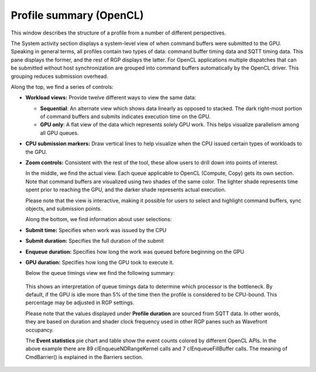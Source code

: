 
Profile summary (OpenCL)
------------------------

This window describes the structure of a profile from a number of
different perspectives.

.. image:: media_rgp/RGP_ProfileSummary_1.png

The System activity section displays a system-level view of when command buffers were submitted to the GPU.
Speaking in general terms, all profiles contain two types of data: command buffer
timing data and SQTT timing data. This pane displays the former, and the
rest of RGP displays the latter. For OpenCL applications multiple dispatches that can be submitted
without host synchronization are grouped into command buffers automatically by the OpenCL driver.
This grouping reduces submission overhead.

Along the top, we find a series of controls:

-  **Workload views:** Provide twelve different ways to view the same data:

   -  **Sequential**: An alternate view which shows data linearly as
      opposed to stacked. The dark right-most portion of command buffers
      and submits indicates execution time on the GPU.

   -  **GPU only**: A flat view of the data which represents solely GPU
      work. This helps visualize parallelism among all GPU queues.

-  **CPU submission markers:** Draw vertical lines to help visualize
   when the CPU issued certain types of workloads to the GPU.

-  **Zoom controls:** Consistent with the rest of the tool, these allow
   users to drill down into points of interest.

   In the middle, we find the actual view. Each queue applicable to OpenCL (Compute, Copy)
   gets its own section. Note that command buffers are visualized using two shades of the
   same color. The lighter shade represents time spent prior to reaching the GPU, and
   the darker shade represents actual execution.

   Please note that the view is interactive, making it possible for users to
   select and highlight command buffers, sync objects, and submission
   points.

   Along the bottom, we find information about user selections:

-  **Submit time:** Specifies when work was issued by the CPU

-  **Submit duration:** Specifies the full duration of the submit

-  **Enqueue duration:** Specifies how long the work was queued before
   beginning on the GPU

-  **GPU duration:** Specifies how long the GPU took to execute it.

   Below the queue timings view we find the following summary:

.. image:: media_rgp/RGP_ProfileSummary_2.png
..

   This shows an interpretation of queue timings data to determine which
   processor is the bottleneck. By default, if the GPU is idle more than
   5% of the time then the profile is considered to be CPU-bound. This
   percentage may be adjusted in RGP settings.

   Please note that the values displayed under **Profile duration** are sourced from SQTT data. In 
   other words, they are based on duration and shader clock frequency used in other RGP panes
   such as Wavefront occupancy.

   The **Event statistics** pie chart and table show the event counts
   colored by different OpenCL APIs. In the above example there are 89 clEnqueueNDRangeKernel calls
   and 7 clEnqueueFillBuffer calls. The meaning of CmdBarrier() is explained in the Barriers section.

.. image:: media_rgp/RGP_ProfileSummary_3.png
..
